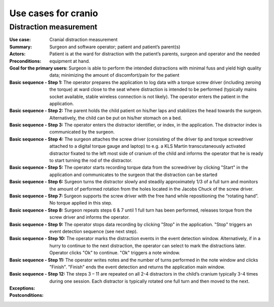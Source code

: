 Use cases for cranio
====================

.. todo:: To be documented

Distraction measurement
-----------------------

:Use case: Cranial distraction measurement
:Summary: .. todo:: To be documented
:Actors: Surgeon and software operator; patient and patient’s parent(s)
:Preconditions: Patient is at the ward for distraction with the patient’s parents, surgeon and operator and the needed equipment at hand.
:Goal for the primary users: Surgeon is able to perform the intended distractions with minimal fuss and yield high quality data; minimizing the amount of discomfort/pain for the patient
:Basic sequence - Step 1: The operator prepares the application to log data with a torque screw driver (including zeroing the torque) at ward close to the seat where distraction is intended to be performed (typically mains socket available, stable wireless connection is not likely). The operator enters the patient in the application.
:Basic sequence - Step 2: The parent holds the child patient on his/her laps and stabilizes the head towards the surgeon. Alternatively, the child can be put on his/her stomach on a bed.
:Basic sequence - Step 3: The operator enters the distractor identifier, or index, in the application. The distractor index is communicated by the surgeon.
:Basic sequence - Step 4: The surgeon attaches the screw driver (consisting of the driver tip and torque screwdriver attached to a digital torque gauge and laptop) to e.g. a KLS Martin transcutaneously activated distractor fixated to the left most side of cranium of the child and informs the operator that he is ready to start turning the rod of the distractor.
:Basic sequence - Step 5: The operator starts recording torque data from the screwdriver by clicking "Start" in the application and communicates to the surgeon that the distraction can be started
:Basic sequence - Step 6: Surgeon turns the distractor slowly and steadily approximately 1/3 of a full turn and monitors the amount of performed rotation from the holes located in the Jacobs Chuck of the screw driver.
:Basic sequence - Step 7: Surgeon supports the screw driver with the free hand while repositioning the “rotating hand”. No torque applied in this step.
:Basic sequence - Step 8: Surgeon repeats steps 6 & 7 until 1 full turn has been performed, releases torque from the screw driver and informs the operator.
:Basic sequence - Step 9: The operator stops data recording by clicking "Stop" in the application. "Stop" triggers an event detection sequence (see next step).
:Basic sequence - Step 10: The operator marks the distraction events in the event detection window. Alternatively, if in a hurry to continue to the next distraction, the operator can select to mark the distractions later. Operator clicks "Ok" to continue. "Ok" triggers a note window.
:Basic sequence - Step 11: The operator writes notes and the number of turns performed in the note window and clicks "Finish". "Finish" ends the event detection and returns the application main window.
:Basic sequence - Step 12: The steps 3 – 11 are repeated on all 2-4 distractors in the child’s cranium typically 3-4 times during one session. Each distractor is typically rotated one full turn and then moved to the next.
:Exceptions: .. todo:: To be documented
:Postconditions: .. todo:: To be documented
